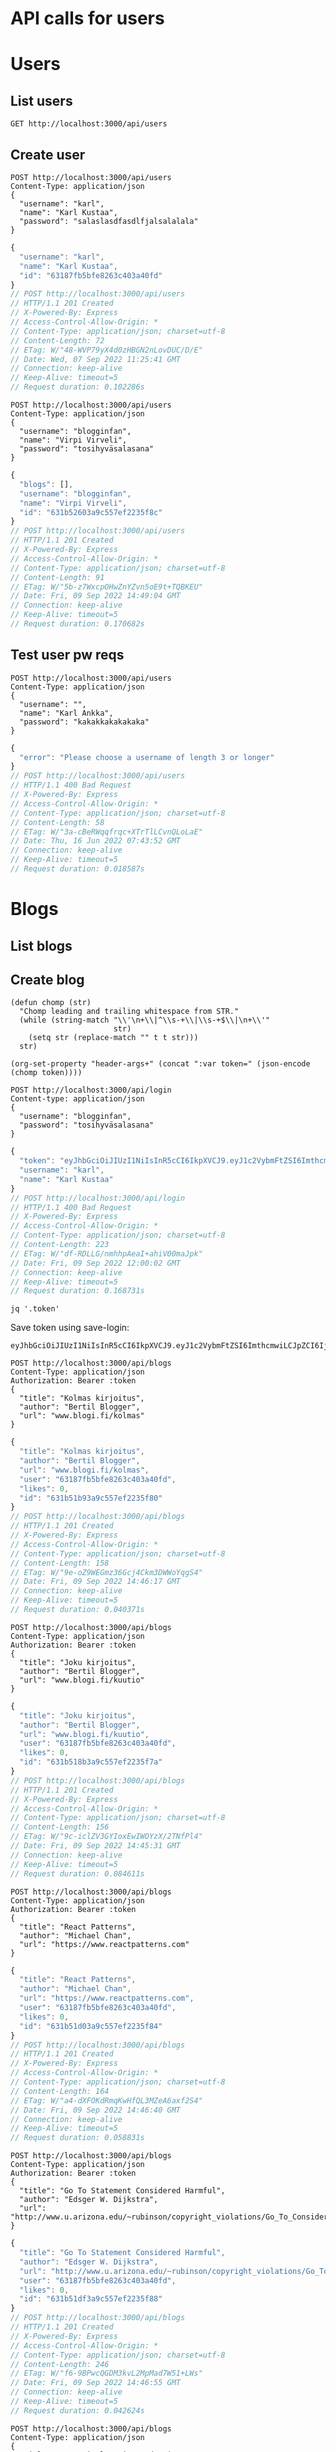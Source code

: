 * API calls for users
#+NAME: list_users
* Users
** List users
#+begin_src restclient
GET http://localhost:3000/api/users
#+end_src

#+RESULTS:
#+BEGIN_SRC js
[
  {
    "username": "ka",
    "name": "Karl Ankka",
    "id": "62a85c866b71183324e61660"
  },
  {
    "username": "",
    "name": "Palle Ankka",
    "id": "62aadd976b71183324e61665"
  }
]
// GET http://localhost:3000/api/users
// HTTP/1.1 200 OK
// X-Powered-By: Express
// Access-Control-Allow-Origin: *
// Content-Type: application/json; charset=utf-8
// Content-Length: 140
// ETag: W/"8c-Je/E5vieHkML3q+6hIjOduvFHyo"
// Date: Thu, 16 Jun 2022 07:37:07 GMT
// Connection: keep-alive
// Keep-Alive: timeout=5
// Request duration: 0.062372s
#+END_SRC

** Create user
#+NAME: create_user
#+begin_src restclient
POST http://localhost:3000/api/users
Content-Type: application/json
{
  "username": "karl",
  "name": "Karl Kustaa",
  "password": "salaslasdfasdlfjalsalalala"
}
#+end_src

#+RESULTS: create_user
#+BEGIN_SRC js
{
  "username": "karl",
  "name": "Karl Kustaa",
  "id": "63187fb5bfe8263c403a40fd"
}
// POST http://localhost:3000/api/users
// HTTP/1.1 201 Created
// X-Powered-By: Express
// Access-Control-Allow-Origin: *
// Content-Type: application/json; charset=utf-8
// Content-Length: 72
// ETag: W/"48-WVP79yX4d0zHBGN2nLovDUC/D/E"
// Date: Wed, 07 Sep 2022 11:25:41 GMT
// Connection: keep-alive
// Keep-Alive: timeout=5
// Request duration: 0.102286s
#+END_SRC

#+NAME: create_user2
#+begin_src restclient
POST http://localhost:3000/api/users
Content-Type: application/json
{
  "username": "blogginfan",
  "name": "Virpi Virveli",
  "password": "tosihyväsalasana"
}
#+end_src

#+RESULTS: create_user2
#+BEGIN_SRC js
{
  "blogs": [],
  "username": "blogginfan",
  "name": "Virpi Virveli",
  "id": "631b52603a9c557ef2235f8c"
}
// POST http://localhost:3000/api/users
// HTTP/1.1 201 Created
// X-Powered-By: Express
// Access-Control-Allow-Origin: *
// Content-Type: application/json; charset=utf-8
// Content-Length: 91
// ETag: W/"5b-z7WxcpOHwZnYZvn5oE9t+TQBKEU"
// Date: Fri, 09 Sep 2022 14:49:04 GMT
// Connection: keep-alive
// Keep-Alive: timeout=5
// Request duration: 0.170682s
#+END_SRC

#+RESULTS: testi

** Test user pw reqs
#+NAME: create_user_short_pw
#+begin_src restclient
POST http://localhost:3000/api/users
Content-Type: application/json
{
  "username": "",
  "name": "Karl Ankka",
  "password": "kakakkakakakaka"
}
#+end_src

#+RESULTS: create_user_short_pw
#+BEGIN_SRC js
{
  "error": "Please choose a username of length 3 or longer"
}
// POST http://localhost:3000/api/users
// HTTP/1.1 400 Bad Request
// X-Powered-By: Express
// Access-Control-Allow-Origin: *
// Content-Type: application/json; charset=utf-8
// Content-Length: 58
// ETag: W/"3a-cBeRWqqfrqc+XTrTlLCvnQLoLaE"
// Date: Thu, 16 Jun 2022 07:43:52 GMT
// Connection: keep-alive
// Keep-Alive: timeout=5
// Request duration: 0.018587s
#+END_SRC

* Blogs
** List  blogs
** Create blog
   :PROPERTIES:
   :header-args+: :var token="eyJhbGciOiJIUzI1NiIsInR5cCI6IkpXVCJ9.eyJ1c2VybmFtZSI6ImthcmwiLCJpZCI6IjYzMTg3ZmI1YmZlODI2M2M0MDNhNDBmZCIsImlhdCI6MTY2MjczNDMyOX0.NnT4VRmb9tkDlj5gSOIgQeVcG7D9fpwcH06Yxlcz8ZM"
   :END:

#+NAME: save-login
#+begin_src elisp :var token='toksu'
(defun chomp (str)
  "Chomp leading and trailing whitespace from STR."
  (while (string-match "\\'\n+\\|^\\s-+\\|\\s-+$\\|\n+\\'"
                       str)
    (setq str (replace-match "" t t str)))
  str)

(org-set-property "header-args+" (concat ":var token=" (json-encode (chomp token))))
#+end_src

#+NAME: login
#+begin_src restclient :results value :cache yes
POST http://localhost:3000/api/login
Content-type: application/json
{
  "username": "blogginfan",
  "password": "tosihyväsalasana"
}
#+end_src

#+RESULTS: login
#+BEGIN_SRC js
{
  "token": "eyJhbGciOiJIUzI1NiIsInR5cCI6IkpXVCJ9.eyJ1c2VybmFtZSI6ImthcmwiLCJpZCI6IjYzMTg3ZmI1YmZlODI2M2M0MDNhNDBmZCIsImlhdCI6MTY2MjcyNDgwMn0.PLg4i8omsdUjbjs60aQwHxCfOw5NUkowomqAAJQ8YuM",
  "username": "karl",
  "name": "Karl Kustaa"
}
// POST http://localhost:3000/api/login
// HTTP/1.1 400 Bad Request
// X-Powered-By: Express
// Access-Control-Allow-Origin: *
// Content-Type: application/json; charset=utf-8
// Content-Length: 223
// ETag: W/"df-RDLLG/nmhhpAeaI+ahiV00maJpk"
// Date: Fri, 09 Sep 2022 12:00:02 GMT
// Connection: keep-alive
// Keep-Alive: timeout=5
// Request duration: 0.168731s
#+END_SRC

#+NAME: token
#+begin_src shell :stdin login
jq '.token'
#+end_src

Save token using save-login:
#+call: save-login(token=token)

#+RESULTS:

#+RESULTS: token
: eyJhbGciOiJIUzI1NiIsInR5cCI6IkpXVCJ9.eyJ1c2VybmFtZSI6ImthcmwiLCJpZCI6IjYzMTg3ZmI1YmZlODI2M2M0MDNhNDBmZCIsImlhdCI6MTY2MjcyNjM2OH0.ATw9c0LL1OJr_MAesGYcIZVdJa5ejwQPohnnAJjEJ6Q

#+NAME: create_blog
#+begin_src restclient
POST http://localhost:3000/api/blogs
Content-Type: application/json
Authorization: Bearer :token
{
  "title": "Kolmas kirjoitus",
  "author": "Bertil Blogger",
  "url": "www.blogi.fi/kolmas"
}
#+end_src

#+RESULTS: create_blog
#+BEGIN_SRC js
{
  "title": "Kolmas kirjoitus",
  "author": "Bertil Blogger",
  "url": "www.blogi.fi/kolmas",
  "user": "63187fb5bfe8263c403a40fd",
  "likes": 0,
  "id": "631b51b93a9c557ef2235f80"
}
// POST http://localhost:3000/api/blogs
// HTTP/1.1 201 Created
// X-Powered-By: Express
// Access-Control-Allow-Origin: *
// Content-Type: application/json; charset=utf-8
// Content-Length: 158
// ETag: W/"9e-oZ9WEGmz36Gcj4Ckm3DWWoYqgS4"
// Date: Fri, 09 Sep 2022 14:46:17 GMT
// Connection: keep-alive
// Keep-Alive: timeout=5
// Request duration: 0.040371s
#+END_SRC

#+NAME: create_blog2
#+begin_src restclient
POST http://localhost:3000/api/blogs
Content-Type: application/json
Authorization: Bearer :token
{
  "title": "Joku kirjoitus",
  "author": "Bertil Blogger",
  "url": "www.blogi.fi/kuutio"
}
#+end_src

#+RESULTS: create_blog2
#+BEGIN_SRC js
{
  "title": "Joku kirjoitus",
  "author": "Bertil Blogger",
  "url": "www.blogi.fi/kuutio",
  "user": "63187fb5bfe8263c403a40fd",
  "likes": 0,
  "id": "631b518b3a9c557ef2235f7a"
}
// POST http://localhost:3000/api/blogs
// HTTP/1.1 201 Created
// X-Powered-By: Express
// Access-Control-Allow-Origin: *
// Content-Type: application/json; charset=utf-8
// Content-Length: 156
// ETag: W/"9c-iclZV3GYIoxEwIWOYzX/2TNfPl4"
// Date: Fri, 09 Sep 2022 14:45:31 GMT
// Connection: keep-alive
// Keep-Alive: timeout=5
// Request duration: 0.084611s
#+END_SRC

#+NAME: create_blog_reactpatterns
#+begin_src restclient
POST http://localhost:3000/api/blogs
Content-Type: application/json
Authorization: Bearer :token
{
  "title": "React Patterns",
  "author": "Michael Chan",
  "url": "https://www.reactpatterns.com"
}
#+end_src

#+RESULTS: create_blog_reactpatterns
#+BEGIN_SRC js
{
  "title": "React Patterns",
  "author": "Michael Chan",
  "url": "https://www.reactpatterns.com",
  "user": "63187fb5bfe8263c403a40fd",
  "likes": 0,
  "id": "631b51d03a9c557ef2235f84"
}
// POST http://localhost:3000/api/blogs
// HTTP/1.1 201 Created
// X-Powered-By: Express
// Access-Control-Allow-Origin: *
// Content-Type: application/json; charset=utf-8
// Content-Length: 164
// ETag: W/"a4-dXFOKdRmqKwHfQL3MZeA6axf2S4"
// Date: Fri, 09 Sep 2022 14:46:40 GMT
// Connection: keep-alive
// Keep-Alive: timeout=5
// Request duration: 0.058831s
#+END_SRC

#+NAME: create_blog_gotostatement
#+begin_src restclient
POST http://localhost:3000/api/blogs
Content-Type: application/json
Authorization: Bearer :token
{
  "title": "Go To Statement Considered Harmful",
  "author": "Edsger W. Dijkstra",
  "url": "http://www.u.arizona.edu/~rubinson/copyright_violations/Go_To_Considered_Harmful.html"
}
#+end_src

#+RESULTS: create_blog_gotostatement
#+BEGIN_SRC js
{
  "title": "Go To Statement Considered Harmful",
  "author": "Edsger W. Dijkstra",
  "url": "http://www.u.arizona.edu/~rubinson/copyright_violations/Go_To_Considered_Harmful.html",
  "user": "63187fb5bfe8263c403a40fd",
  "likes": 0,
  "id": "631b51df3a9c557ef2235f88"
}
// POST http://localhost:3000/api/blogs
// HTTP/1.1 201 Created
// X-Powered-By: Express
// Access-Control-Allow-Origin: *
// Content-Type: application/json; charset=utf-8
// Content-Length: 246
// ETag: W/"f6-9BPwcQGDM3kvL2MpMad7W51+LWs"
// Date: Fri, 09 Sep 2022 14:46:55 GMT
// Connection: keep-alive
// Keep-Alive: timeout=5
// Request duration: 0.042624s
#+END_SRC

#+NAME: create_blog_canonicalstringreduction
#+begin_src restclient
POST http://localhost:3000/api/blogs
Content-Type: application/json
{
  "title": "Canonical string reduction",
  "author": "Edsger W. Dijkstra",
  "url": "http://www.cs.utexas.edu/~EWD/transcriptions/EWD08xx/EWD808.html"
}
#+end_src

#+RESULTS: create_blog_canonicalstringreduction
#+BEGIN_SRC js
{
  "title": "Canonical string reduction",
  "author": "Edsger W. Dijkstra",
  "url": "http://www.cs.utexas.edu/~EWD/transcriptions/EWD08xx/EWD808.html",
  "user": "63186bc2bfe8263c403a40f8",
  "likes": 0,
  "id": "631ad7c6216d6b6014c55e9d"
}
// POST http://localhost:3000/api/blogs
// HTTP/1.1 201 Created
// X-Powered-By: Express
// Access-Control-Allow-Origin: *
// Content-Type: application/json; charset=utf-8
// Content-Length: 217
// ETag: W/"d9-abZJtO9JjAhONFgZeccQRezl8NI"
// Date: Fri, 09 Sep 2022 06:05:58 GMT
// Connection: keep-alive
// Keep-Alive: timeout=5
// Request duration: 0.041462s
#+END_SRC

#+NAME: create_blog_firstclasstests
#+begin_src restclient
POST http://localhost:3000/api/blogs
Content-Type: application/json
{
  "title": "First class tests",
  "author": "Robert C. Martin",
  "url": "http://blog.cleancoder.com/uncle-bob/2017/05/05/TestDefinitions.htmll"
}
#+end_src

#+RESULTS: create_blog_firstclasstests
#+BEGIN_SRC js
{
  "title": "First class tests",
  "author": "Robert C. Martin",
  "url": "http://blog.cleancoder.com/uncle-bob/2017/05/05/TestDefinitions.htmll",
  "user": "63186bc2bfe8263c403a40f8",
  "likes": 0,
  "id": "631ad986216d6b6014c55ea1"
}
// POST http://localhost:3000/api/blogs
// HTTP/1.1 201 Created
// X-Powered-By: Express
// Access-Control-Allow-Origin: *
// Content-Type: application/json; charset=utf-8
// Content-Length: 211
// ETag: W/"d3-i0LZyYHXo+6QnxlsKqeLldPh0Ek"
// Date: Fri, 09 Sep 2022 06:13:26 GMT
// Connection: keep-alive
// Keep-Alive: timeout=5
// Request duration: 0.043396s
#+END_SRC

#+NAME: create_blog_tddharmarchitecture
#+begin_src restclient
POST http://localhost:3000/api/blogs
Content-Type: application/json
{
  "title": "TDD harm architecture",
  "author": "Robert C. Martin",
  "url": "http://blog.cleancoder.com/uncle-bob/2017/03/03/TDD-Harms-Architecture.html"
}
#+end_src

#+RESULTS: create_blog_tddharmarchitecture
#+BEGIN_SRC js
{
  "title": "TDD harm architecture",
  "author": "Robert C. Martin",
  "url": "http://blog.cleancoder.com/uncle-bob/2017/03/03/TDD-Harms-Architecture.html",
  "user": "63186bc2bfe8263c403a40f8",
  "likes": 0,
  "id": "631ad9dd216d6b6014c55ea5"
}
// POST http://localhost:3000/api/blogs
// HTTP/1.1 201 Created
// X-Powered-By: Express
// Access-Control-Allow-Origin: *
// Content-Type: application/json; charset=utf-8
// Content-Length: 221
// ETag: W/"dd-XozLXUD+n8uW3smaoo1HWe88vzU"
// Date: Fri, 09 Sep 2022 06:14:53 GMT
// Connection: keep-alive
// Keep-Alive: timeout=5
// Request duration: 0.039167s
#+END_SRC

#+NAME: create_blog_typewars
#+begin_src restclient
POST http://localhost:3000/api/blogs
Content-Type: application/json
{
  "title": "Type wars",
  "author": "Robert C. Martin",
  "url": "http://blog.cleancoder.com/uncle-bob/2016/05/01/TypeWars.html"
}
#+end_src

#+RESULTS: create_blog_typewars
#+BEGIN_SRC js
{
  "title": "Type wars",
  "author": "Robert C. Martin",
  "url": "http://blog.cleancoder.com/uncle-bob/2016/05/01/TypeWars.html",
  "user": "63186bc2bfe8263c403a40f8",
  "likes": 0,
  "id": "631ada24216d6b6014c55ea9"
}
// POST http://localhost:3000/api/blogs
// HTTP/1.1 201 Created
// X-Powered-By: Express
// Access-Control-Allow-Origin: *
// Content-Type: application/json; charset=utf-8
// Content-Length: 195
// ETag: W/"c3-UKvl3+N9NiYv8ydQZB2m4hvTMqY"
// Date: Fri, 09 Sep 2022 06:16:04 GMT
// Connection: keep-alive
// Keep-Alive: timeout=5
// Request duration: 0.030511s
#+END_SRC

* Login
** Login test
#+NAME: test_login
#+begin_src restclient
POST http://localhost:3000/api/login
Content-type: application/json
{
  "username": "karl",
  "password": "salaslasdfasdlfjalsalalala"
}
#+end_src

#+RESULTS: test_login
#+BEGIN_SRC js
{
  "token": "eyJhbGciOiJIUzI1NiIsInR5cCI6IkpXVCJ9.eyJ1c2VybmFtZSI6ImthcmwiLCJpZCI6IjYzMTg3ZmI1YmZlODI2M2M0MDNhNDBmZCIsImlhdCI6MTY2MjcwODg4OH0.3HVlvuyUbW_gKvmc28mg6ZlrWv2KUxKDTf6RvC5DGRI",
  "username": "karl",
  "name": "Karl Kustaa"
}
// POST http://localhost:3000/api/login
// HTTP/1.1 400 Bad Request
// X-Powered-By: Express
// Access-Control-Allow-Origin: *
// Content-Type: application/json; charset=utf-8
// Content-Length: 223
// ETag: W/"df-uGSgCF6gtCG64YjM8r1FvwQjseA"
// Date: Fri, 09 Sep 2022 07:34:48 GMT
// Connection: keep-alive
// Keep-Alive: timeout=5
// Request duration: 0.086958s
#+END_SRC

